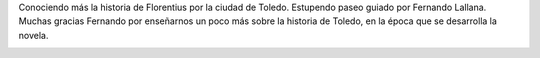 .. title: Paseo Literario por Toledo con Fernando Lallana
.. slug: paseo-literario-por-toledo-fernando-lallana
.. date: 2018-05-11 18:00
.. tags: Actividades, Taller de Lectura
.. description: Paseo Literario por Toledo con Fernando Lallana
.. previewimage: /galleries/2018/paseo-literario-por-toledo-fernando-lallana/paseo-literario-por-toledo-fernando-lallana-6.jpg
.. type: micro

Conociendo más la historia de Florentius por la ciudad de Toledo. Estupendo paseo guiado por Fernando Lallana.
Muchas gracias Fernando por enseñarnos un poco más sobre la historia de Toledo, en la época que se
desarrolla la novela.

.. container:: inline

    .. thumbnail:: /galleries/2018/paseo-literario-por-toledo-fernando-lallana/paseo-literario-por-toledo-fernando-lallana-1.jpg
        :width: 400px
        :align: center
        :target: /galleries/2018/paseo-literario-por-toledo-fernando-lallana/paseo-literario-por-toledo-fernando-lallana-1.jpg
    
    .. thumbnail:: /galleries/2018/paseo-literario-por-toledo-fernando-lallana/paseo-literario-por-toledo-fernando-lallana-2.jpg
        :width: 400px
        :align: center
        :target: /galleries/2018/paseo-literario-por-toledo-fernando-lallana/paseo-literario-por-toledo-fernando-lallana-2.jpg

.. container:: inline

    .. thumbnail:: /galleries/2018/paseo-literario-por-toledo-fernando-lallana/paseo-literario-por-toledo-fernando-lallana-4.jpg
        :width: 400px
        :align: center
        :target: /galleries/2018/paseo-literario-por-toledo-fernando-lallana/paseo-literario-por-toledo-fernando-lallana-4.jpg
    
    .. thumbnail:: /galleries/2018/paseo-literario-por-toledo-fernando-lallana/paseo-literario-por-toledo-fernando-lallana-7.jpg
        :width: 400px
        :align: center
        :target: /galleries/2018/paseo-literario-por-toledo-fernando-lallana/paseo-literario-por-toledo-fernando-lallana-7.jpg

.. container:: inline

    .. thumbnail:: /galleries/2018/paseo-literario-por-toledo-fernando-lallana/paseo-literario-por-toledo-fernando-lallana-3.jpg
        :width: 400px
        :align: center
        :target: /galleries/2018/paseo-literario-por-toledo-fernando-lallana/paseo-literario-por-toledo-fernando-lallana-3.jpg
    
    .. thumbnail:: /galleries/2018/paseo-literario-por-toledo-fernando-lallana/paseo-literario-por-toledo-fernando-lallana-5.jpg
        :width: 400px
        :align: center
        :target: /galleries/2018/paseo-literario-por-toledo-fernando-lallana/paseo-literario-por-toledo-fernando-lallana-5.jpg

.. container:: inline

    .. thumbnail:: /galleries/2018/paseo-literario-por-toledo-fernando-lallana/paseo-literario-por-toledo-fernando-lallana-6.jpg
        :width: 400px
        :align: center
        :target: /galleries/2018/paseo-literario-por-toledo-fernando-lallana/paseo-literario-por-toledo-fernando-lallana-6.jpg
    
    .. thumbnail:: /galleries/2018/paseo-literario-por-toledo-fernando-lallana/paseo-literario-por-toledo-fernando-lallana-8.jpg
        :width: 400px
        :align: center
        :target: /galleries/2018/paseo-literario-por-toledo-fernando-lallana/paseo-literario-por-toledo-fernando-lallana-8.jpg
